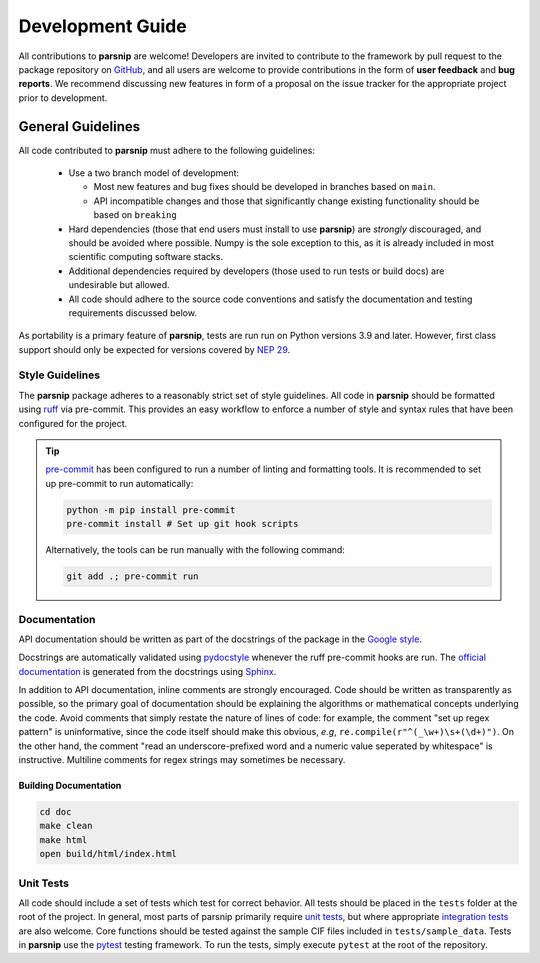 .. _development:

=================
Development Guide
=================


All contributions to **parsnip** are welcome!
Developers are invited to contribute to the framework by pull request to the package repository on `GitHub`_, and all users are welcome to provide contributions in the form of **user feedback** and **bug reports**.
We recommend discussing new features in form of a proposal on the issue tracker for the appropriate project prior to development.

.. _github: https://github.com/glotzerlab/parsnip

General Guidelines
==================

All code contributed to **parsnip** must adhere to the following guidelines:

  * Use a two branch model of development:

    - Most new features and bug fixes should be developed in branches based on ``main``.
    - API incompatible changes and those that significantly change existing functionality should be based on ``breaking``
  * Hard dependencies (those that end users must install to use **parsnip**) are *strongly* discouraged, and should be avoided where possible. Numpy is the sole exception to this, as it is already included in most scientific computing software stacks.
  * Additional dependencies required by developers (those used to run tests or build docs) are undesirable but allowed.
  * All code should adhere to the source code conventions and satisfy the documentation and testing requirements discussed below.

As portability is a primary feature of **parsnip**, tests are run run on Python versions 3.9 and later. However, first class support should only be expected for versions covered by `NEP 29`_.

.. _NEP 29: https://numpy.org/neps/nep-0029-deprecation_policy.html


Style Guidelines
----------------

The **parsnip** package adheres to a reasonably strict set of style guidelines.
All code in **parsnip** should be formatted using `ruff`_ via pre-commit. This provides an easy workflow to enforce a number of style and syntax rules that have been configured for the project.

.. tip::

    `pre-commit`_ has been configured to run a number of linting and formatting tools. It is recommended to set up pre-commit to run automatically:

    .. code-block:: bash

        python -m pip install pre-commit
        pre-commit install # Set up git hook scripts

    Alternatively, the tools can be run manually with the following command:

    .. code-block:: bash

        git add .; pre-commit run

.. _ruff: https://docs.astral.sh/ruff/
.. _pre-commit: https://pre-commit.com/


Documentation
-------------

API documentation should be written as part of the docstrings of the package in the `Google style <https://google.github.io/styleguide/pyguide.html#383-functions-and-methods>`__.

Docstrings are automatically validated using `pydocstyle <http://www.pydocstyle.org/>`_ whenever the ruff pre-commit hooks are run.
The `official documentation <https://parsnip.readthedocs.io/>`_ is generated from the docstrings using `Sphinx <http://www.sphinx-doc.org/en/stable/index.html>`_.

In addition to API documentation, inline comments are strongly encouraged.
Code should be written as transparently as possible, so the primary goal of documentation should be explaining the algorithms or mathematical concepts underlying the code.
Avoid comments that simply restate the nature of lines of code: for example, the comment "set up regex pattern" is uninformative, since the code itself should make this obvious, *e.g*, ``re.compile(r"^(_\w+)\s+(\d+)")``.
On the other hand, the comment "read an underscore-prefixed word and a numeric value seperated by whitespace" is instructive.
Multiline comments for regex strings may sometimes be necessary.

Building Documentation
^^^^^^^^^^^^^^^^^^^^^^

.. code-block:: bash

  cd doc
  make clean
  make html
  open build/html/index.html


Unit Tests
----------

All code should include a set of tests which test for correct behavior.
All tests should be placed in the ``tests`` folder at the root of the project.
In general, most parts of parsnip primarily require `unit tests <https://en.wikipedia.org/wiki/Unit_testing>`_, but where appropriate `integration tests <https://en.wikipedia.org/wiki/Integration_testing>`_ are also welcome. Core functions should be tested against the sample CIF files included in ``tests/sample_data``.
Tests in **parsnip** use the `pytest <https://docs.pytest.org/>`__ testing framework.
To run the tests, simply execute ``pytest`` at the root of the repository.
